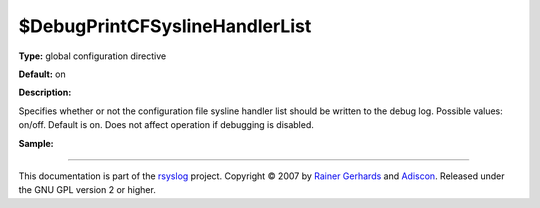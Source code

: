 $DebugPrintCFSyslineHandlerList
-------------------------------

**Type:** global configuration directive

**Default:** on

**Description:**

Specifies whether or not the configuration file sysline handler list
should be written to the debug log. Possible values: on/off. Default is
on. Does not affect operation if debugging is disabled.

**Sample:**

````

This documentation is part of the `rsyslog <http://www.rsyslog.com/>`_
project.
Copyright © 2007 by `Rainer Gerhards <http://www.gerhards.net/rainer>`_
and `Adiscon <http://www.adiscon.com/>`_. Released under the GNU GPL
version 2 or higher.
